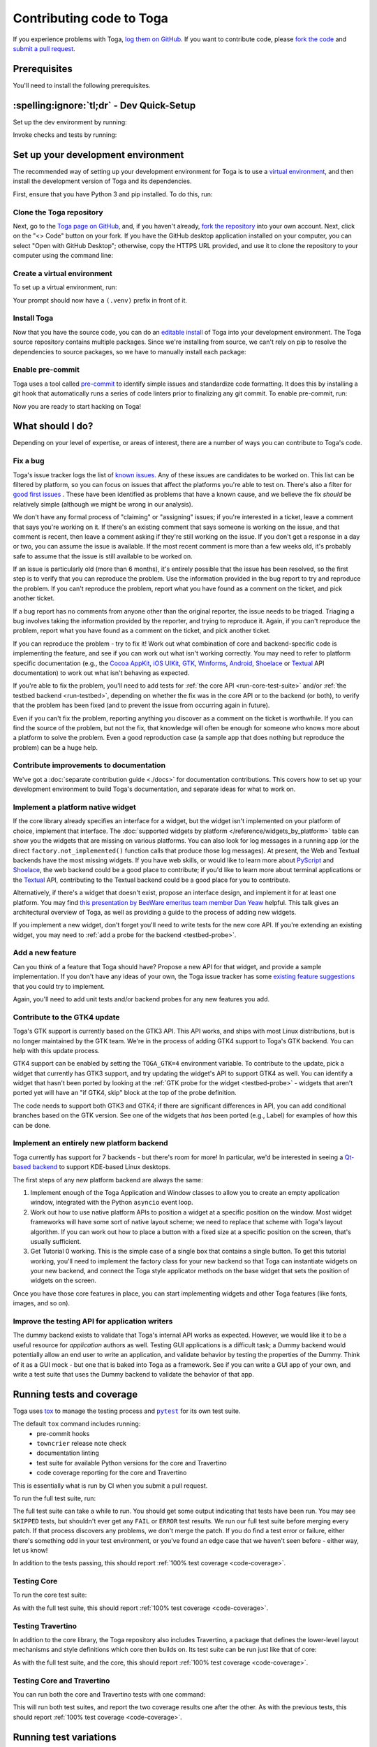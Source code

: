 .. _contribute:

=========================
Contributing code to Toga
=========================

If you experience problems with Toga, `log them on GitHub`_. If you want to
contribute code, please `fork the code`_ and `submit a pull request`_.

.. _log them on GitHub: https://github.com/beeware/toga/issues
.. _fork the code: https://github.com/beeware/toga/fork
.. _submit a pull request: https://github.com/beeware/toga/pulls

.. _dev-environment-prereqs:

Prerequisites
=============

You'll need to install the following prerequisites.

.. tabs::

  .. group-tab:: macOS

    View the :ref:`macOS prerequisites <macos-prerequisites>`.

  .. group-tab:: Linux

    View the :ref:`Linux prerequisites <linux-prerequisites>`.

  .. group-tab:: Windows

    View the :ref:`Windows prerequisites <windows-prerequisites>`.

.. _dev-environment-tldr:

:spelling:ignore:`tl;dr` - Dev Quick-Setup
==========================================

Set up the dev environment by running:

.. tabs::

  .. group-tab:: macOS

    .. code-block:: console

      $ git clone https://github.com/beeware/toga.git
      $ cd toga
      $ python3 -m venv .venv
      $ . .venv/bin/activate
      (.venv) $ python -m pip install pip install -e "./core[dev]" -e ./dummy -e ./cocoa -e ./travertino
      (.venv) $ pre-commit install

  .. group-tab:: Linux

    .. code-block:: console

      $ git clone https://github.com/beeware/toga.git
      $ cd toga
      $ python3 -m venv .venv
      $ . .venv/bin/activate
      (.venv) $ python -m pip install pip install -e "./core[dev]" -e ./dummy -e ./gtk -e ./travertino
      (.venv) $ pre-commit install

  .. group-tab:: Windows

    .. code-block:: doscon

      C:\...>git clone https://github.com/beeware/toga.git
      C:\...>cd toga
      C:\...>py -m venv .venv
      C:\...>.venv\Scripts\activate
      (.venv) C:\...>python -m  pip install -e "./core[dev]" -e ./dummy -e ./winforms -e ./travertino
      (.venv) C:\...>pre-commit install

Invoke checks and tests by running:

.. tabs::

  .. group-tab:: macOS

    .. code-block:: console

      (.venv) $ tox

  .. group-tab:: Linux

    .. code-block:: console

      (.venv) $ tox

  .. group-tab:: Windows

    .. code-block:: doscon

      (.venv) C:\...>tox

.. _setup-dev-environment:

Set up your development environment
===================================

The recommended way of setting up your development environment for Toga is
to use a `virtual environment <https://docs.python.org/3/library/venv.html>`__,
and then install the development version of Toga and its dependencies.

First, ensure that you have Python 3 and pip installed. To do this, run:

.. tabs::

  .. group-tab:: macOS

    .. code-block:: console

      $ python --version
      $ python -m pip --version

  .. group-tab:: Linux

    .. code-block:: console

      $ python --version
      $ python -m pip --version

  .. group-tab:: Windows

    .. code-block:: doscon

      C:\...>python --version
      C:\...>python -m pip --version

Clone the Toga repository
-------------------------

Next, go to the `Toga page on GitHub <https://github.com/beeware/toga>`__,
and, if you haven't already, `fork the repository <https://github.com/beeware/toga/fork>`__
into your own account. Next, click on the "<> Code" button on your fork. If you have the
GitHub desktop application installed on your computer, you can select "Open with GitHub
Desktop"; otherwise, copy the HTTPS URL provided, and use it to clone the repository
to your computer using the command line:

.. tabs::

  .. group-tab:: macOS

    Fork the Toga repository, and then:

    .. code-block:: console

      $ git clone https://github.com/<your username>/toga.git

    (substituting your GitHub username)

  .. group-tab:: Linux

    Fork the Toga repository, and then:

    .. code-block:: console

      $ git clone https://github.com/<your username>/toga.git

    (substituting your GitHub username)

  .. group-tab:: Windows

    Fork the Toga repository, and then:

    .. code-block:: doscon

      C:\...>git clone https://github.com/<your username>/toga.git

    (substituting your GitHub username)

Create a virtual environment
----------------------------

To set up a virtual environment, run:

.. tabs::

  .. group-tab:: macOS

    .. code-block:: console

      $ cd toga
      $ python3 -m venv .venv
      $ source .venv/bin/activate

  .. group-tab:: Linux

    .. code-block:: console

      $ cd toga
      $ python3 -m venv .venv
      $ source .venv/bin/activate

  .. group-tab:: Windows

    .. code-block:: doscon

      C:\...>cd toga
      C:\...>python -m venv .venv
      C:\...>.venv\Scripts\activate

Your prompt should now have a ``(.venv)`` prefix in front of it.

Install Toga
------------

Now that you have the source code, you can do an
`editable install <https://setuptools.pypa.io/en/latest/userguide/development_mode.html>`__
of Toga into your development environment. The Toga source repository contains multiple
packages. Since we're installing from source, we can't rely on pip to resolve the
dependencies to source packages, so we have to manually install each package:

.. tabs::

  .. group-tab:: macOS

    .. code-block:: console

      (.venv) $ python -m pip install -e "./core[dev]" -e ./dummy -e ./cocoa -e ./travertino

  .. group-tab:: Linux

    .. code-block:: console

      (.venv) $ python -m pip install -e ./core[dev] -e ./dummy -e ./gtk -e ./travertino

  .. group-tab:: Windows

    .. code-block:: doscon

      (.venv) C:\...>python -m pip install -e ./core[dev] -e ./dummy -e ./winforms -e ./travertino

Enable pre-commit
-----------------

Toga uses a tool called `pre-commit <https://pre-commit.com>`__ to identify
simple issues and standardize code formatting. It does this by installing a git
hook that automatically runs a series of code linters prior to finalizing any
git commit. To enable pre-commit, run:

.. tabs::

  .. group-tab:: macOS

    .. code-block:: console

      (.venv) $ pre-commit install
      pre-commit installed at .git/hooks/pre-commit

  .. group-tab:: Linux

    .. code-block:: console

      (.venv) $ pre-commit install
      pre-commit installed at .git/hooks/pre-commit

  .. group-tab:: Windows

    .. code-block:: doscon

      (.venv) C:\...>pre-commit install
      pre-commit installed at .git/hooks/pre-commit

Now you are ready to start hacking on Toga!

What should I do?
=================

Depending on your level of expertise, or areas of interest, there are a number
of ways you can contribute to Toga's code.

Fix a bug
---------

Toga's issue tracker logs the list of `known issues
<https://github.com/beeware/toga/issues?q=is%3Aopen+is%3Aissue+label%3Abug>`__.
Any of these issues are candidates to be worked on. This list can be filtered by
platform, so you can focus on issues that affect the platforms you're able to
test on. There's also a filter for `good first issues
<https://github.com/beeware/toga/issues?q=is%3Aopen+is%3Aissue+label%3A%22good+first+issue%22>`__
. These have been identified as problems that have a known cause, and we believe
the fix *should* be relatively simple (although we might be wrong in our
analysis).

We don't have any formal process of "claiming" or "assigning" issues; if you're
interested in a ticket, leave a comment that says you're working on it. If
there's an existing comment that says someone is working on the issue, and that
comment is recent, then leave a comment asking if they're still working on the
issue. If you don't get a response in a day or two, you can assume the issue is
available. If the most recent comment is more than a few weeks old, it's
probably safe to assume that the issue is still available to be worked on.

If an issue is particularly old (more than 6 months), it's entirely possible
that the issue has been resolved, so the first step is to verify that you can
reproduce the problem. Use the information provided in the bug report to try and
reproduce the problem. If you can't reproduce the problem, report what you have
found as a comment on the ticket, and pick another ticket.

If a bug report has no comments from anyone other than the original reporter,
the issue needs to be triaged. Triaging a bug involves taking the
information provided by the reporter, and trying to reproduce it. Again, if you
can't reproduce the problem, report what you have found as a comment on the
ticket, and pick another ticket.

If you can reproduce the problem - try to fix it! Work out what combination of core and
backend-specific code is implementing the feature, and see if you can work out what
isn't working correctly. You may need to refer to platform specific documentation (e.g.,
the `Cocoa AppKit <https://developer.apple.com/documentation/appkit?language=objc>`__,
`iOS UIKit <https://developer.apple.com/documentation/uikit?language=objc>`__, `GTK
<https://docs.gtk.org/gtk3/>`__, `Winforms
<https://learn.microsoft.com/en-us/dotnet/desktop/winforms/controls/overview?view=netdesktop-7.0>`__,
`Android <https://developer.android.com/reference>`__, `Shoelace
<https://shoelace.style>`__ or `Textual <https://textual.textualize.io>`__ API
documentation) to work out what isn't behaving as expected.

If you're able to fix the problem, you'll need to add tests for :ref:`the core
API <run-core-test-suite>` and/or :ref:`the testbed backend <run-testbed>`,
depending on whether the fix was in the core API or to the backend
(or both), to verify that the problem has been fixed (and to prevent
the issue from occurring again in future).

Even if you can't fix the problem, reporting anything you discover as a comment
on the ticket is worthwhile. If you can find the source of the problem, but not
the fix, that knowledge will often be enough for someone who knows more about a
platform to solve the problem. Even a good reproduction case (a sample app that
does nothing but reproduce the problem) can be a huge help.

Contribute improvements to documentation
----------------------------------------

We've got a :doc:`separate contribution guide <./docs>` for documentation contributions.
This covers how to set up your development environment to build Toga's documentation,
and separate ideas for what to work on.

Implement a platform native widget
----------------------------------

If the core library already specifies an interface for a widget, but the widget isn't
implemented on your platform of choice, implement that interface. The :doc:`supported
widgets by platform </reference/widgets_by_platform>` table can show you the widgets
that are missing on various platforms. You can also look for log messages in a running
app (or the direct ``factory.not_implemented()`` function calls that produce those log
messages). At present, the Web and Textual backends have the most missing widgets. If
you have web skills, or would like to learn more about `PyScript
<https://pyscript.net>`__ and `Shoelace <https://shoelace.style>`__, the web backend
could be a good place to contribute; if you'd like to learn more about terminal
applications or the `Textual <https://textual.textualize.io>`__ API, contributing to
the Textual backend could be a good place for you to contribute.

Alternatively, if there's a widget that doesn't exist, propose an interface
design, and implement it for at least one platform. You may find `this
presentation by BeeWare emeritus team member Dan Yeaw
<https://www.youtube.com/watch?v=sWt_sEZUiY8>`__ helpful. This talk gives an
architectural overview of Toga, as well as providing a guide to the process of
adding new widgets.

If you implement a new widget, don't forget you'll need to write tests for the
new core API. If you're extending an existing widget, you may need to :ref:`add
a probe for the backend <testbed-probe>`.

Add a new feature
-----------------

Can you think of a feature that Toga should have? Propose a new
API for that widget, and provide a sample implementation. If you don't have any
ideas of your own, the Toga issue tracker has some `existing feature suggestions
<https://github.com/beeware/toga/issues?q=is%3Aopen+is%3Aissue+label%3Aenhancement>`__
that you could try to implement.

Again, you'll need to add unit tests and/or backend probes for any new features
you add.

Contribute to the GTK4 update
-----------------------------

Toga's GTK support is currently based on the GTK3 API. This API works, and ships with
most Linux distributions, but is no longer maintained by the GTK team. We're in the
process of adding GTK4 support to Toga's GTK backend. You can help with this update
process.

GTK4 support can be enabled by setting the ``TOGA_GTK=4`` environment variable. To
contribute to the update, pick a widget that currently has GTK3 support, and try
updating the widget's API to support GTK4 as well. You can identify a widget that hasn't
been ported by looking at the :ref:`GTK probe for the widget <testbed-probe>` - widgets
that aren't ported yet will have an "if GTK4, skip" block at the top of the probe
definition.

The code needs to support both GTK3 and GTK4; if there are significant differences in
API, you can add conditional branches based on the GTK version. See one of the widgets
that *has* been ported (e.g., Label) for examples of how this can be done.

Implement an entirely new platform backend
------------------------------------------

Toga currently has support for 7 backends - but there's room for more! In
particular, we'd be interested in seeing a `Qt-based backend
<https://github.com/beeware/toga/issues/1142>`__ to support KDE-based Linux
desktops.

The first steps of any new platform backend are always the same:

1. Implement enough of the Toga Application and Window classes to allow you to
   create an empty application window, integrated with the Python ``asyncio``
   event loop.
2. Work out how to use native platform APIs to position a widget at a specific
   position on the window. Most widget frameworks will have some sort of native
   layout scheme; we need to replace that scheme with Toga's layout algorithm.
   If you can work out how to place a button with a fixed size at a specific
   position on the screen, that's usually sufficient.
3. Get Tutorial 0 working. This is the simple case of a single box that contains
   a single button. To get this tutorial working, you'll need to implement the
   factory class for your new backend so that Toga can instantiate widgets on
   your new backend, and connect the Toga style applicator methods on the base
   widget that sets the position of widgets on the screen.

Once you have those core features in place, you can start implementing widgets
and other Toga features (like fonts, images, and so on).

Improve the testing API for application writers
-----------------------------------------------

The dummy backend exists to validate that Toga's internal API works as expected.
However, we would like it to be a useful resource for *application* authors as
well. Testing GUI applications is a difficult task; a Dummy backend would
potentially allow an end user to write an application, and validate behavior by
testing the properties of the Dummy. Think of it as a GUI mock - but one that is
baked into Toga as a framework. See if you can write a GUI app of your own, and
write a test suite that uses the Dummy backend to validate the behavior of that
app.

.. _run-test-suite:

Running tests and coverage
==========================

Toga uses `tox <https://tox.wiki/en/latest/>`__ to manage the testing
process and |pytest|_ for its own test suite.

.. |pytest| replace:: ``pytest``
.. _pytest: https://docs.pytest.org/en/latest

The default ``tox`` command includes running:
 * pre-commit hooks
 * ``towncrier`` release note check
 * documentation linting
 * test suite for available Python versions for the core and Travertino
 * code coverage reporting for the core and Travertino

This is essentially what is run by CI when you submit a pull request.

To run the full test suite, run:

.. tabs::

  .. group-tab:: macOS

    .. code-block:: console

      (.venv) $ tox

  .. group-tab:: Linux

    .. code-block:: console

      (.venv) $ tox

  .. group-tab:: Windows

    .. code-block:: doscon

      (.venv) C:\...>tox

The full test suite can take a while to run.
You should get some output indicating that tests have been run. You may see
``SKIPPED`` tests, but shouldn't ever get any ``FAIL`` or ``ERROR`` test
results. We run our full test suite before merging every patch. If that process
discovers any problems, we don't merge the patch. If you do find a test error or
failure, either there's something odd in your test environment, or you've found
an edge case that we haven't seen before - either way, let us know!

In addition to the tests passing, this should report :ref:`100% test coverage
<code-coverage>`.

.. _run-core-test-suite:

Testing Core
------------

To run the core test suite:

.. tabs::

  .. group-tab:: macOS

    .. code-block:: console

      (.venv) $ tox -m test-core

  .. group-tab:: Linux

    .. code-block:: console

      (.venv) $ tox -m test-core

  .. group-tab:: Windows

    .. code-block:: doscon

      (.venv) C:\...>tox -m test-core

As with the full test suite, this should report :ref:`100% test coverage
<code-coverage>`.

.. _run-travertino-test-suite:

Testing Travertino
------------------

In addition to the core library, the Toga repository also includes Travertino, a package
that defines the lower-level layout mechanisms and style definitions which core then
builds on. Its test suite can be run just like that of core:

.. tabs::

  .. group-tab:: macOS

    .. code-block:: console

      (.venv) $ tox -m test-trav

  .. group-tab:: Linux

    .. code-block:: console

      (.venv) $ tox -m test-trav

  .. group-tab:: Windows

    .. code-block:: doscon

      (.venv) C:\...>tox -m test-trav

As with the full test suite, and the core, this should report :ref:`100% test coverage
<code-coverage>`.

Testing Core and Travertino
---------------------------

You can run both the core and Travertino tests with one command:

.. tabs::

  .. group-tab:: macOS

    .. code-block:: console

      (.venv) $ tox -m test

  .. group-tab:: Linux

    .. code-block:: console

      (.venv) $ tox -m test

  .. group-tab:: Windows

    .. code-block:: doscon

      (.venv) C:\...>tox -m test

This will run both test suites, and report the two coverage results one after the other.
As with the previous tests, this should report :ref:`100% test coverage
<code-coverage>`.

Running test variations
=======================

Run tests for multiple versions of Python
-----------------------------------------

By default, many of the ``tox`` commands will attempt to run the test suite
multiple times, once for each Python version supported by Toga. To do
this, though, each of the Python versions must be installed on your machine
and available to tox's Python `discovery
<https://virtualenv.pypa.io/en/latest/user_guide.html#python-discovery>`__
process. In general, if a version of Python is available via ``PATH``, then
tox should be able to find and use it.

Run only the test suite
-----------------------

If you're rapidly iterating on a new feature, you don't need to run the full
test suite; you can run *just* the unit tests. To do this, run:

.. tabs::

  .. group-tab:: macOS

    .. code-block:: console

      (.venv) $ tox -e py

  .. group-tab:: Linux

    .. code-block:: console

      (.venv) $ tox -e py

  .. group-tab:: Windows

    .. code-block:: doscon

      (.venv) C:\...>tox -e py

.. _test-subset:

Run a subset of tests
---------------------

By default, tox will run all tests in the unit test suite.
When you're developing your new test, it may be helpful to run *just* that one
test. To do this, you can pass in `any pytest specifier
<https://docs.pytest.org/en/latest/how-to/usage.html#specifying-which-tests-to-run>`__
as an argument to tox. These test paths are relative to the ``core`` directory. For
example, to run only the tests in a single file, run:

.. tabs::

  .. group-tab:: macOS

    .. code-block:: console

      (.venv) $ tox -e py -- tests/path_to_test_file/test_some_test.py

  .. group-tab:: Linux

    .. code-block:: console

      (.venv) $ tox -e py -- tests/path_to_test_file/test_some_test.py

  .. group-tab:: Windows

    .. code-block:: doscon

      (.venv) C:\...>tox -e py -- tests/path_to_test_file/test_some_test.py

To run a Travertino test instead, add ``-trav``:

.. tabs::

  .. group-tab:: macOS

    .. code-block:: console

      (.venv) $ tox -e py-trav -- tests/path_to_test_file/test_some_test.py

  .. group-tab:: Linux

    .. code-block:: console

      (.venv) $ tox -e py-trav -- tests/path_to_test_file/test_some_test.py

  .. group-tab:: Windows

    .. code-block:: doscon

      (.venv) C:\...>tox -e py-trav -- tests/path_to_test_file/test_some_test.py

Either way, you'll still get a coverage report when running a part of the test suite -
but the coverage results will only report the lines of code that were executed by the
specific tests you ran.

.. _test-py-version:

Run the test suite for a specific Python version
------------------------------------------------

By default ``tox -e py`` will run using whatever interpreter resolves as
``python3`` on your machine. If you have multiple Python versions installed, and
want to test a specific Python version from the versions you have installed, you can
specify a specific Python version to use. For example, to run the test suite on Python
3.10, run:

.. tabs::

  .. group-tab:: macOS

    .. code-block:: console

      (.venv) $ tox -e py310

  .. group-tab:: Linux

    .. code-block:: console

      (.venv) $ tox -e py310

  .. group-tab:: Windows

    .. code-block:: doscon

      (.venv) C:\...>tox -e py310

A :ref:`subset of tests <test-subset>` can be run by adding ``--`` and a test
specification to the command line.

Run the test suite without coverage (fast)
------------------------------------------

By default, tox will run the pytest suite in single threaded mode. You can speed
up the execution of the test suite by running the test suite in parallel. This
mode does not produce coverage files due to complexities in capturing coverage
within spawned processes. To run a single python version in "fast" mode, run:

.. tabs::

  .. group-tab:: macOS

    .. code-block:: console

      (.venv) $ tox -e py-fast

  .. group-tab:: Linux

    .. code-block:: console

      (.venv) $ tox -e py-fast

  .. group-tab:: Windows

    .. code-block:: doscon

      (.venv) C:\...>tox -e py-fast

A :ref:`subset of tests <test-subset>` can be run by adding ``--`` and a test
specification to the command line; a :ref:`specific Python version
<test-py-version>` can be used by adding the version to the test target (e.g.,
``py310-fast`` to run fast on Python 3.10).

.. _code-coverage:

Code coverage
=============

Toga maintains 100% branch coverage in its codebase. When you add or
modify code in the project, you must add test code to ensure coverage of any
changes you make.

However, Toga targets multiple platforms, as well as multiple
versions of Python, so full coverage cannot be verified on a single platform and
Python version. To accommodate this, several conditional coverage rules are
defined in the ``tool.coverage.coverage_conditional_plugin.rules`` section of
``pyproject.toml`` (e.g., ``no-cover-if-missing-PIL`` can be used to flag a block
of code that won't be executed when the ``pillow`` library is not installed). These
rules are used to identify sections of code that are only covered on particular
Python versions.

Of note, coverage reporting across Python versions can be a bit quirky. For
instance, if coverage files are produced using one version of Python but
coverage reporting is done on another, the report may include false positives
for missed branches. Because of this, coverage reporting should always use the
oldest version Python used to produce the coverage files.

Understanding coverage results
------------------------------

At the end of the coverage test output there should be a report of the coverage data
that was gathered:

.. code-block:: console

    Name    Stmts   Miss Branch BrPart   Cover   Missing
    ----------------------------------------------------
    TOTAL    4345      0   1040      0  100.0%

This tells us that the test suite has executed every possible branching path
in the ``toga-core`` library. This isn't a 100% guarantee that there are no bugs,
but it does mean that we're exercising every line of code in the core API.

If you make changes to the core API, it's possible you'll introduce a gap in this
coverage. When this happens, the coverage report will tell you which lines aren't
being executed. For example, lets say we made a change to ``toga/window.py``,
adding some new logic. The coverage report might look something like:

.. code-block:: console

  Name                 Stmts   Miss Branch BrPart  Cover   Missing
  ----------------------------------------------------------------
  src/toga/window.py     186      2     22      2  98.1%   211, 238-240
  ----------------------------------------------------------------
  TOTAL                 4345      2   1040      2  99.9%

This tells us that line 211, and lines 238-240 are not being executed by the test
suite. You'll need to add new tests (or modify an existing test) to restore this
coverage.

Coverage report for host platform and Python version
----------------------------------------------------

You can generate a coverage report for your platform and version of Python. For
example, to run the test suite and generate a coverage report on Python 3.11,
run:

.. tabs::

  .. group-tab:: macOS

    .. code-block:: console

      (.venv) $ tox -m test311

  .. group-tab:: Linux

    .. code-block:: console

      (.venv) $ tox -m test311

  .. group-tab:: Windows

    .. code-block:: doscon

      (.venv) C:\...>tox -m test311

Coverage report for host platform
---------------------------------

If all supported versions of Python are available to tox, then coverage for the
host platform can be reported by running:

.. tabs::

  .. group-tab:: macOS

    .. code-block:: console

      (.venv) $ tox p -m test-platform

  .. group-tab:: Linux

    .. code-block:: console

      (.venv) $ tox p -m test-platform

  .. group-tab:: Windows

    .. code-block:: doscon

      (.venv) C:\...>tox p -m test-platform

Coverage reporting in HTML
--------------------------

A HTML coverage report can be generated by appending ``-html`` to any of the
coverage tox environment names, for instance:

.. tabs::

  .. group-tab:: macOS

    .. code-block:: console

      (.venv) $ tox -e coverage-platform-html

  .. group-tab:: Linux

    .. code-block:: console

      (.venv) $ tox -e coverage-platform-html

  .. group-tab:: Windows

    .. code-block:: doscon

      (.venv) C:\...>tox -e coverage-platform-html

.. _run-testbed:

The testbed
===========

The above test suites exercise ``toga-core`` and ``travertino`` - but what about the
backends? To verify the behavior of the backends, Toga has a testbed app. This app uses
the core API to exercise all the behaviors that the backend APIs need to perform - but
uses an actual platform backend to implement that behavior.

Running the testbed app
-----------------------

To run the testbed app, install `Briefcase
<https://briefcase.readthedocs.io/en/latest/>`__, and run the app in developer
test mode:

.. tabs::

  .. group-tab:: macOS

    .. code-block:: console

      (.venv) $ python -m pip install briefcase
      (.venv) $ cd testbed
      (.venv) $ briefcase dev --test

  .. group-tab:: Linux

    .. code-block:: console

      (.venv) $ python -m pip install briefcase
      (.venv) $ cd testbed
      (.venv) $ briefcase dev --test

  .. group-tab:: Windows

    .. code-block:: doscon

      (.venv) C:\...>python -m pip install briefcase
      (.venv) C:\...>cd testbed
      (.venv) C:\...>briefcase dev --test

This will display a Toga app window, which will flash as it performs all the GUI
tests. You'll then see a coverage report for the code that has been executed.

Running a subset of the testbed suite and slow mode
---------------------------------------------------

If you want to run a subset of the entire test suite, Briefcase honors `pytest
specifiers <https://docs.pytest.org/en/latest/how-to/usage.html>`__ in the same
way as the main test suite.

The testbed app provides one additional feature that the core tests don't have --
slow mode. Slow mode runs the same tests, but deliberately pauses for 1 second
between each GUI action so that you can observe what is going on.

So - to run *only* the button tests in slow mode, you could run:

.. tabs::

  .. group-tab:: macOS

    .. code-block:: console

      (.venv) $ briefcase dev --test -- tests/widgets/test_button.py --slow

  .. group-tab:: Linux

    .. code-block:: console

      (.venv) $ briefcase dev --test -- tests/widgets/test_button.py --slow

  .. group-tab:: Windows

    .. code-block:: doscon

      (.venv) C:\...>briefcase dev --test -- tests/widgets/test_button.py --slow

This test will take a lot longer to run, but you'll see the widget (Button, in
this case) go through various color, format, and size changes as the test runs.
You won't get a coverage report if you run a subset of the tests, or if you
enable slow mode.

Running testbed in developer mode
---------------------------------

Developer mode is useful for testing desktop platforms (Cocoa, Winforms and
GTK); but if you want to test a mobile backend, you'll need to use ``briefcase
run``.

.. tabs::

  .. group-tab:: macOS

    To run the Android test suite:

    .. code-block:: console

      (.venv) $ briefcase run android --test

    To run the iOS test suite:

    .. code-block:: console

      (.venv) $ briefcase run iOS --test

  .. group-tab:: Linux

    To run the Android test suite:

    .. code-block:: console

      (.venv) $ briefcase run android --test

    iOS tests can't be executed on Linux.

  .. group-tab:: Windows

    To run the Android test suite:

    .. code-block:: doscon

      (.venv) C:\...>briefcase run android --test

    iOS tests can't be executed on Windows.

You can also use slow mode or pytest specifiers with ``briefcase run``, using
the same ``--`` syntax as you used in developer mode.

Running testbed against GTK4 on Linux
-------------------------------------

Finally, if you would like to run the tests against GTK4 on Linux, set the
environmental variable ``TOGA_GTK=4``. This is experimental and only partially
implemented, but we would greatly appreciate your help translating widgets from
GTK3 to GTK4.

.. _testbed-probe:

How the testbed works
---------------------

The testbed works by providing a generic collection of behavioral tests on a
live app, and then providing an API to instrument the live app to verify that
those behaviors have been implemented. That API is then implemented by each
backend.

The implementation of the generic behavioral tests is contained in the `tests
folder of the testbed app
<https://github.com/beeware/toga/tree/main/testbed/tests>`__. These tests use
the public API of a widget to exercise all the corner cases of each
implementation. Some of the tests are generic (for example, setting the
background color of a widget) and are shared between widgets, but each widget
has its own set of specific tests. These tests are all declared ``async``
because they need to interact with the event loop of a running application.

Each test will make a series of calls on a widget's public API. The public API
is used to verify the behavior that an end user would experience when
programming a Toga app. The test will *also* make calls on the *probe* for the
widget.

The widget probe provides a generic interface for interacting with the internals
of widget, verifying that the implementation is in the correct state as a result
of invoking a public API. The probes for each platform are implemented in the
``tests_backend`` folder of each backend. For example, the Cocoa tests backend
and probe implementations can be found `here
<https://github.com/beeware/toga/tree/main/cocoa/tests_backend>`__.

The probe for each widget provides a way to manipulate and inspect the internals
of a widget in a way that may not be possible from a public API. For example,
the Toga public API doesn't provide a way to determine the physical size of a
widget, or interrogate the font being used to render a widget; the probe
implementation does. This allows a testbed test case to verify that a widget has
been laid out correctly inside the Toga window, is drawn using the right font,
and has any other other appropriate physical properties or internal state.

The probe also provides a programmatic interface for interacting *with* a
widget. For example, in order to test a button, you need to be able to press
that button; the probe API provides an API to simulate that press. This allows
the testbed to verify that the correct callbacks will be invoked when a button
is pressed. These interactions are performed by generating events in the GUI
framework being tested.

The widget probe also provides a ``redraw()`` method. GUI libraries don't always
immediately apply changes visually, as graphical changes will often be batched
so that they can be applied in a single redraw. To ensure that any visual
changes have been applied before a test asserts the properties of the app, a
test case can call ``await probe.redraw()``. This guarantees that any
outstanding redraw events have been processed. These ``redraw()`` requests are
also used to implement slow mode - each redraw is turned into a 1 second sleep.

If a widget doesn't have a probe for a given widget, the testbed should call
``pytest.skip()`` for that platform when constructing the widget fixture (there
is a ``skip_on_platforms()`` helper method in the testbed method to do this).
If a widget hasn't implemented a specific probe method that the testbed
required, it should call ``pytest.skip()`` so that the backend knows to skip the
test.

If a widget on a given backend doesn't support a given feature, it should use
``pytest.xfail()`` (expected failure) for the probe method testing that feature.
For example, Cocoa doesn't support setting the text color of buttons; as a
result, the Cocoa implementation of the ``color`` `property of the Button probe
<https://github.com/beeware/toga/blob/main/cocoa/tests_backend/widgets/button.py#L17>`__
performs an ``xfail`` describing that limitation.

.. _pr-housekeeping:

Submitting a pull request
=========================

Before you submit a pull request, there's a few bits of housekeeping to do.

Submit from a feature branch, not your ``main`` branch
------------------------------------------------------

Before you start working on your change, make sure you've created a branch.
By default, when you clone your repository fork, you'll be checked out on
your ``main`` branch. This is a direct copy of Toga's ``main`` branch.

While you *can* submit a pull request from your ``main`` branch, it's preferable
if you *don't* do this. If you submit a pull request that is *almost* right, the
core team member who reviews your pull request may be able to make the necessary
changes, rather than giving feedback asking for a minor change. However, if you
submit your pull request from your ``main`` branch, reviewers are prevented from
making modifications.

Instead, you should make your changes on a *feature branch*. A feature branch
has a simple name to identify the change that you've made. For example, if
you've found a bug in Toga's layout algorithm, you might create a feature branch
``fix-layout-bug``. If your bug relates to a specific issue that has been
reported, it's also common to reference that issue number in the branch name
(e.g., ``fix-1234``).

To create a ``fix-layout-bug`` feature branch, run:

.. tabs::

  .. group-tab:: macOS

    .. code-block:: console

      (.venv) $ git switch -c fix-layout-bug

  .. group-tab:: Linux

    .. code-block:: console

      (.venv) $ git switch -c fix-layout-bug

  .. group-tab:: Windows

    .. code-block:: doscon

      (.venv) C:\...>git switch -c fix-layout-bug

Commit your changes to this branch, then push to GitHub and create a pull request.

Working with pre-commit
-----------------------

When you commit any change, pre-commit will run automatically. If there are any
issues found with the commit, this will cause your commit to fail. Where possible,
pre-commit will make the changes needed to correct the problems it has found:

.. tabs::

  .. group-tab:: macOS

    .. code-block:: console

      (.venv) $ git add some/interesting_file.py
      (.venv) $ git commit -m "Minor change"
      check toml...............................................................Passed
      check yaml...............................................................Passed
      check for case conflicts.................................................Passed
      check docstring is first.................................................Passed
      fix end of files.........................................................Passed
      trim trailing whitespace.................................................Passed
      ruff format..............................................................Failed
      - hook id: ruff-format
      - files were modified by this hook

      1 file reformatted, 488 files left unchanged

      ruff check...............................................................Passed
      codespell................................................................Passed

  .. group-tab:: Linux

    .. code-block:: console

      (.venv) $ git add some/interesting_file.py
      (.venv) $ git commit -m "Minor change"
      check toml...............................................................Passed
      check yaml...............................................................Passed
      check for case conflicts.................................................Passed
      check docstring is first.................................................Passed
      fix end of files.........................................................Passed
      trim trailing whitespace.................................................Passed
      ruff format..............................................................Failed
      - hook id: ruff-format
      - files were modified by this hook

      1 file reformatted, 488 files left unchanged

      ruff check...............................................................Passed
      codespell................................................................Passed

  .. group-tab:: Windows

    .. code-block:: doscon

      (.venv) C:\...>git add some/interesting_file.py
      (.venv) C:\...>git commit -m "Minor change"
      check toml...............................................................Passed
      check yaml...............................................................Passed
      check for case conflicts.................................................Passed
      check docstring is first.................................................Passed
      fix end of files.........................................................Passed
      trim trailing whitespace.................................................Passed
      ruff format..............................................................Failed
      - hook id: ruff-format
      - files were modified by this hook

      1 file reformatted, 488 files left unchanged

      ruff check...............................................................Passed
      codespell................................................................Passed

You can then re-add any files that were modified as a result of the pre-commit checks,
and re-commit the change.

.. tabs::

  .. group-tab:: macOS

    .. code-block:: console

      (.venv) $ git add some/interesting_file.py
      (.venv) $ git commit -m "Minor change"
      check toml...............................................................Passed
      check yaml...............................................................Passed
      check for case conflicts.................................................Passed
      check docstring is first.................................................Passed
      fix end of files.........................................................Passed
      trim trailing whitespace.................................................Passed
      ruff format..............................................................Passed
      ruff check...............................................................Passed
      codespell................................................................Passed
      [bugfix e3e0f73] Minor change
      1 file changed, 4 insertions(+), 2 deletions(-)

  .. group-tab:: Linux

    .. code-block:: console

      (.venv) $ git add some/interesting_file.py
      (.venv) $ git commit -m "Minor change"
      check toml...............................................................Passed
      check yaml...............................................................Passed
      check for case conflicts.................................................Passed
      check docstring is first.................................................Passed
      fix end of files.........................................................Passed
      trim trailing whitespace.................................................Passed
      ruff format..............................................................Passed
      ruff check...............................................................Passed
      codespell................................................................Passed
      [bugfix e3e0f73] Minor change
      1 file changed, 4 insertions(+), 2 deletions(-)

  .. group-tab:: Windows

    .. code-block:: doscon

      (.venv) C:\...>git add some\interesting_file.py
      (.venv) C:\...>git commit -m "Minor change"
      check toml...............................................................Passed
      check yaml...............................................................Passed
      check for case conflicts.................................................Passed
      check docstring is first.................................................Passed
      fix end of files.........................................................Passed
      trim trailing whitespace.................................................Passed
      ruff format..............................................................Passed
      ruff check...............................................................Passed
      codespell................................................................Passed

Once everything passes, you're ready for the next steps.

Add change information for release notes
----------------------------------------

When you submit this change as a pull request, you need to add a *change
note*. Toga uses |towncrier|_ to automate
building the release notes for each release. Every pull request must include at
least one file in the ``changes/`` directory that provides a short description
of the change implemented by the pull request.

.. |towncrier| replace:: ``towncrier``
.. _towncrier: https://pypi.org/project/towncrier/

The change note should be in reStructuredText format, in a file that has name of the
format ``<id>.<fragment type>.rst``. If the change you are proposing will fix a bug or
implement a feature for which there is an existing issue number, the ID will be
the number of that ticket. If the change has no corresponding issue, the PR
number can be used as the ID. You won't know this PR number until you push the
pull request, so the first CI pass will fail the ``towncrier`` check; add the change
note and push a PR update and CI should then pass.

There are five allowed fragment types:

- ``feature``: The PR adds a new behavior or capability that wasn't previously
  possible (e.g., adding a new widget, or adding a significant capability to an
  existing widget);
- ``bugfix``: The PR fixes a bug in the existing implementation;
- ``doc``: The PR is an significant improvement to documentation;
- ``removal``; The PR represents a backwards incompatible change in the Toga
  API; or
- ``misc``; A minor or administrative change (e.g., fixing a typo, a minor
  language clarification, or updating a dependency version) that doesn't need to
  be announced in the release notes.

This description in the change note should be a high level summary of the change from
the perspective of the user, not a deep technical description or implementation
detail. It is distinct from a commit message - a commit message describes what
has been done so that future developers can follow the reasoning for a change;
the change note is a "user facing" description. For example, if you fix a bug
caused by date handling, the commit message might read:

    Modified date validation to accept US-style MM-DD-YYYY format.

The corresponding change note would read something like:

    Date widgets can now accept US-style MM-DD-YYYY format.

Some PRs will introduce multiple features and fix multiple bugs, or introduce
multiple backwards incompatible changes. In that case, the PR may have multiple
change note files. If you need to associate two fragment types with the same ID,
you can append a numerical suffix. For example, if PR 789 added a feature
described by ticket 123, closed a bug described by ticket 234, and also made two
backwards incompatible changes, you might have 4 change note files:

* ``123.feature.rst``
* ``234.bugfix.rst``
* ``789.removal.1.rst``
* ``789.removal.2.rst``

For more information about ``towncrier`` and fragment types see `News Fragments
<https://towncrier.readthedocs.io/en/stable/tutorial.html#creating-news-fragments>`__.
You can also see existing examples of news fragments in the ``changes``
directory of the Toga repository. If this folder is empty, it's likely because
Toga has recently published a new release; change note files are deleted and
combined to update the :doc:`release notes </about/releases>` with
each release. You can look at that file to see the style of comment that is
required; you can look at `recently merged PRs
<https://github.com/beeware/toga/pulls?q=is%3Apr+is%3Amerged>`__ to see how to
format your change notes.

It's not just about coverage!
-----------------------------

Although we have full test coverage, the task isn't *just* about maintaining
the numerical coverage value. Part of the task is to audit the code as you go.
You could write a comprehensive set of tests for a concrete life jacket... but
a concrete life jacket would still be useless for the purpose it was intended!

As you develop tests and improve coverage, you should be checking that the
core module is internally **consistent** as well. If you notice any method
names that aren't internally consistent (e.g., something called ``on_select``
in one module, but called ``on_selected`` in another), or where the data isn't
being handled consistently (one widget updates then refreshes, but another
widget refreshes then updates), flag it and bring it to our attention by
raising a ticket. Or, if you're confident that you know what needs to be done,
create a pull request that fixes the problem you've found.

One example of the type of consistency we're looking for is described in
`this ticket <https://github.com/beeware/toga/issues/299>`__.

Waiting for feedback
--------------------

Once you've written your code, test, and change note, you can submit your
changes as a pull request. One of the core team will review your work, and
give feedback. If any changes are requested, you can make those changes, and
update your pull request; eventually, the pull request will be accepted and
merged. Congratulations, you're a contributor to Toga!

What next?
==========

Rinse and repeat! If you've improved coverage by one line, go back and do it
again for *another* coverage line! If you've implemented a new widget, implement
*another* widget!

Most importantly - have fun!
